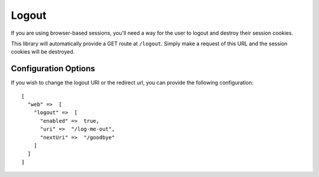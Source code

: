 .. _logout:


Logout
======

If you are using browser-based sessions, you'll need a way for the user to
logout and destroy their session cookies.

This library will automatically provide a GET route at ``/logout``.  Simply make a
request of this URL and the session cookies will be destroyed.


Configuration Options
---------------------

If you wish to change the logout URI or the redirect url, you can provide the
following configuration::

    [
      "web" =>  [
        "logout" =>  [
          "enabled" =>  true,
          "uri" =>  "/log-me-out",
          "nextUri" =>  "/goodbye"
        ]
      ]
    ]